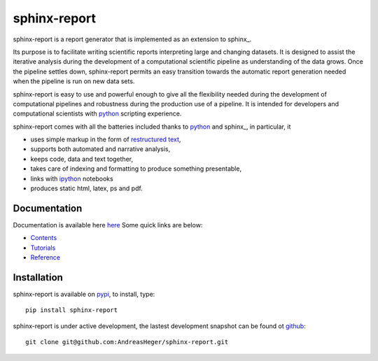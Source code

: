 =============
sphinx-report
=============

sphinx-report is a report generator that is implemented as an extension
to sphinx_.

Its purpose is to facilitate writing scientific reports interpreting
large and changing datasets. It is designed to assist the iterative
analysis during the development of a computational scientific pipeline
as understanding of the data grows.  Once the pipeline settles down,
sphinx-report permits an easy transition towards the automatic report
generation needed when the pipeline is run on new data sets.

sphinx-report is easy to use and powerful enough to give all the
flexibility needed during the development of computational pipelines
and robustness during the production use of a pipeline.  It is
intended for developers and computational scientists with python_
scripting experience.

sphinx-report comes with all the batteries included thanks to python_
and sphinx_, in particular, it

* uses simple markup in the form of `restructured text`_,
* supports both automated and narrative analysis,
* keeps code, data and text together,
* takes care of indexing and formatting to produce something
  presentable,
* links with ipython_ notebooks
* produces static html, latex, ps and pdf.

Documentation
================

Documentation is available here `here
<http://www.cgat.org/~andreas/documentation/sphinx-report/index.html>`_
Some quick links are below:

* `Contents <http://www.cgat.org/~andreas/documentation/sphinx-report/contents.html>`_
* `Tutorials <http://www.cgat.org/~andreas/documentation/sphinx-report/Tutorials.html>`_
* `Reference <http://www.cgat.org/~andreas/documentation/sphinx-report/Reference.html">`_

Installation
============

sphinx-report is available on pypi_, to install, type::

    pip install sphinx-report

sphinx-report is under active development, the lastest development
snapshot can be found ot github_::

   git clone git@github.com:AndreasHeger/sphinx-report.git

.. _ipython: http://ipython.org/notebook.html
.. _python: http://www.python.org
.. _pypi: http://pypi.python.org/pypi/sphinx-report
.. _github: https://github.com/AndreasHeger/sphinx-report
.. _restructured text: http://docutils.sourceforge.net/rst.html
